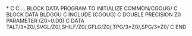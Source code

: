 *
C
C.... BLOCK DATA PROGRAM TO INITIALIZE COMMON/CGOUG/
C
      BLOCK DATA BLDGOU
C
      INCLUDE (CGOUG)
C
      DOUBLE PRECISION Z0
      PARAMETER (Z0=0.D0)
C
      DATA TALT/3*Z0/,SVGL/Z0/,SHILF/Z0/,GFLG/Z0/,TPG/3*Z0/,SPG/3*Z0/
C
      END
